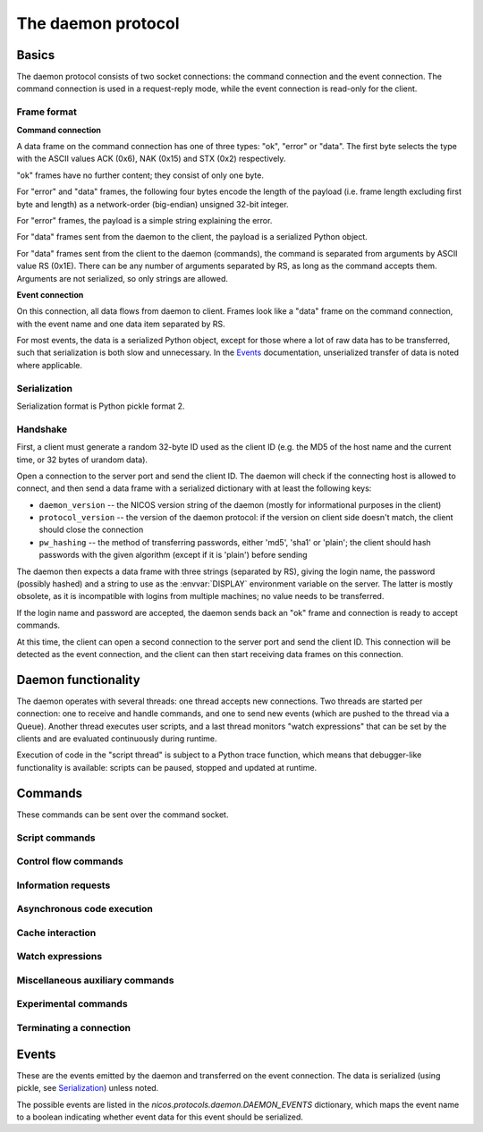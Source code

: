 ===================
The daemon protocol
===================

Basics
======

The daemon protocol consists of two socket connections: the command connection
and the event connection.  The command connection is used in a request-reply
mode, while the event connection is read-only for the client.

Frame format
------------

**Command connection**

A data frame on the command connection has one of three types: "ok", "error" or
"data".  The first byte selects the type with the ASCII values ACK (0x6), NAK
(0x15) and STX (0x2) respectively.

"ok" frames have no further content; they consist of only one byte.

For "error" and "data" frames, the following four bytes encode the length of the
payload (i.e. frame length excluding first byte and length) as a network-order
(big-endian) unsigned 32-bit integer.

For "error" frames, the payload is a simple string explaining the error.

For "data" frames sent from the daemon to the client, the payload is a
serialized Python object.

For "data" frames sent from the client to the daemon (commands), the command is
separated from arguments by ASCII value RS (0x1E).  There can be any number of
arguments separated by RS, as long as the command accepts them.  Arguments are
not serialized, so only strings are allowed.

**Event connection**

On this connection, all data flows from daemon to client.  Frames look like a
"data" frame on the command connection, with the event name and one data item
separated by RS.

For most events, the data is a serialized Python object, except for those where
a lot of raw data has to be transferred, such that serialization is both slow
and unnecessary.  In the Events_ documentation, unserialized transfer of data is
noted where applicable.

Serialization
-------------

Serialization format is Python pickle format 2.

Handshake
---------

First, a client must generate a random 32-byte ID used as the client ID (e.g.
the MD5 of the host name and the current time, or 32 bytes of urandom data).

Open a connection to the server port and send the client ID.  The daemon will
check if the connecting host is allowed to connect, and then send a data frame
with a serialized dictionary with at least the following keys:

* ``daemon_version`` -- the NICOS version string of the daemon (mostly for
  informational purposes in the client)
* ``protocol_version`` -- the version of the daemon protocol: if the version on
  client side doesn't match, the client should close the connection
* ``pw_hashing`` -- the method of transferring passwords, either 'md5', 'sha1'
  or 'plain'; the client should hash passwords with the given algorithm (except
  if it is 'plain') before sending

The daemon then expects a data frame with three strings (separated by RS),
giving the login name, the password (possibly hashed) and a string to use as the
:envvar:`DISPLAY` environment variable on the server.  The latter is mostly
obsolete, as it is incompatible with logins from multiple machines; no value
needs to be transferred.

If the login name and password are accepted, the daemon sends back an "ok" frame
and connection is ready to accept commands.

At this time, the client can open a second connection to the server port and
send the client ID.  This connection will be detected as the event connection,
and the client can then start receiving data frames on this connection.


Daemon functionality
====================

The daemon operates with several threads: one thread accepts new connections.
Two threads are started per connection: one to receive and handle commands, and
one to send new events (which are pushed to the thread via a Queue).  Another
thread executes user scripts, and a last thread monitors "watch expressions"
that can be set by the clients and are evaluated continuously during runtime.

Execution of code in the "script thread" is subject to a Python trace function,
which means that debugger-like functionality is available: scripts can be
paused, stopped and updated at runtime.


.. _daemon-commands:

Commands
========

These commands can be sent over the command socket.

Script commands
---------------

.. daemoncmd:: queue
.. daemoncmd:: start
.. daemoncmd:: unqueue
.. daemoncmd:: update

Control flow commands
---------------------

.. daemoncmd:: break
.. daemoncmd:: continue
.. daemoncmd:: stop
.. daemoncmd:: emergency

Information requests
--------------------

.. daemoncmd:: getstatus
.. daemoncmd:: getmessages
.. daemoncmd:: getscript
.. daemoncmd:: getdataset
.. daemoncmd:: gettrace

Asynchronous code execution
---------------------------

.. daemoncmd:: exec
.. daemoncmd:: eval
.. daemoncmd:: simulate

Cache interaction
-----------------

.. daemoncmd:: gethistory
.. daemoncmd:: getcachekeys

Watch expressions
-----------------

.. daemoncmd:: watch
.. daemoncmd:: unwatch

Miscellaneous auxiliary commands
--------------------------------

.. daemoncmd:: complete
.. daemoncmd:: eventmask
.. daemoncmd:: getversion
.. daemoncmd:: transfer

Experimental commands
---------------------

.. daemoncmd:: debug
.. daemoncmd:: debuginput

Terminating a connection
------------------------

.. daemoncmd:: unlock
.. daemoncmd:: quit


.. _daemon-events:

Events
======

These are the events emitted by the daemon and transferred on the event
connection.  The data is serialized (using pickle, see Serialization_) unless
noted.

The possible events are listed in the `nicos.protocols.daemon.DAEMON_EVENTS`
dictionary, which maps the event name to a boolean indicating whether event data
for this event should be serialized.

.. daemonevt:: message

   A new log message has been emitted.

   :arg: The new message, as a list with the following members:

      - source logger name
      - message time as Unix timestamp
      - message level as a number
      - message text
      - exception traceback if present
      - message prefix (normally empty, but can be selected different for
        simulation output, see `simulate`)

.. daemonevt:: request

   A new request has been sent to the daemon by some client.  Requests are
   generated either by new scripts to execute (via `queue`) or by calling
   emergency stop while no script is running.

   This event means that the request has been queued, but is not yet being
   executed (see `processed` below).

   Each request has a request number, which is used to identify the request in
   subsequent commands (e.g. to cancel the request) or events.

   :arg: The request as a dictionary.  The dictionary contents depend on the
      request type:

      - all requests have ``'reqno'`` (request number) and ``'user'`` (user name
        who originated the request) keys
      - script requests also have ``'name''`` (script name/filename) and
        ``'script'`` (code to execute) keys

.. daemonevt:: processing

   A request is now being processed.

   :arg: The request as a dictionary, see above.

.. daemonevt:: blocked

   One or more requests have been blocked from execution.

   :arg: A list of request numbers.

.. daemonevt:: status

   The status of the executing script changed.

   :arg: A tuple of (status constant, line number).  Status constants are
      defined in `nicos.protocols.daemon`:

      - ``STATUS_IDLE`` -- nothing is running
      - ``STATUS_IDLEEXC`` -- nothing is running, and last script raised an
        unhandled exception
      - ``STATUS_RUNNING`` -- a script is running
      - ``STATUS_INBREAK`` -- execution is currently paused
      - ``STATUS_STOPPING`` -- execution is stopping (the `ControlStop`
        exception has been raised, but not yet propagated to toplevel)

.. daemonevt:: watch

   Watch expressions have changed.

   :arg: A dictionary of watch expression names and their values.

.. daemonevt:: mode

   The session's mode has changed.

   :arg: The new mode (``'master'``, ``'slave'``, ``'simulation'`` or
      ``'maintenance'``).

.. daemonevt:: cache

   A new cache value has arrived.

   :arg: A tuple of ``(timestamp, key, operation, value)``.
      The value is the raw cache value, for NICOS related values this is a
      repr-stringified value.

      Key expiration and active deletion are signified by either by
      ``operation`` being `~nicos.protocols.cache.OP_TELLOLD` or ``value`` being
      an empty string, respectively (for the ``OP_`` constants see the
      `nicos.protocols.cache` module).

.. daemonevt:: dataset

   A new data set has been created.

   :arg: The `nicos.core.data.Dataset` object.

.. daemonevt:: datapoint

   A new point has been added to the dataset.

   :arg: A tuple of sequences: ``(xvalues, yvalues)``.

.. daemonevt:: datacurve

   A new data curve has been added to the dataset.

   :arg: A tuple of ``(curve name, xvalues, yvalues)``.

.. daemonevt:: liveparams

   Set the data parameters for the next `livedata` event.

   :arg: A tuple of ``(tag, filename, dtype, nx, ny, nt, time)``, where

      - ``tag``: an application specific "tag" for the data format
      - ``filename``: (eventual) filename of the data being transferred
      - ``dtype``: data type of each pixel, in numpy format (such as ``<u4``)
      - ``nx``, ``ny``, ``nt``: array dimensions
      - ``time``: the counting time in seconds

.. daemonevt:: livedata

   New live data to display on the client.

   :arg: The data, as an *unserialized* byte string.

.. daemonevt:: simresult

   A simulation is finished.

   :arg: The result of the simulation as a tuple of (estimated minimum time in
       seconds, dictionary of devices and their moving range).

.. daemonevt:: showhelp

   The user requested help to be shown.

   :arg: A HTML string to be displayed.

.. daemonevt:: clientexec

   The user requested something to be executed on the client side.  This is
   generally a NICOS library function that opens a GUI window, which cannot be
   done on the server side.

   :arg: A tuple of (function name, arg1, ...).

.. daemonevt:: watchdog

   A watchdog warning has been emitted.

   :arg: A tuple of (event type, timestamp, data).

.. daemonevt:: debugging

   Debug mode has been toggled.

   :arg: True or False, whether debug is on or off.

.. daemonevt:: plugplay

   A plug-and-play event has occurred.

   :arg: A tuple of (event type, data, ...)

.. daemonevt:: setup

   New setups have been loaded in the session.

   :arg: A tuple of (all loaded setups, explicitly loaded setups).

.. daemonevt:: device

   Devices have been added/removed in the session.

   :arg: A tuple of (type, device names).

.. daemonevt:: experiment

   The current experiment has been changed.

   :arg: The new proposal string.
